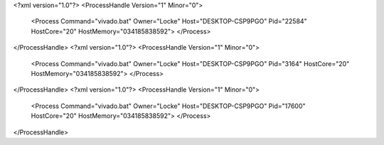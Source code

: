 <?xml version="1.0"?>
<ProcessHandle Version="1" Minor="0">
    <Process Command="vivado.bat" Owner="Locke" Host="DESKTOP-CSP9PGO" Pid="22584" HostCore="20" HostMemory="034185838592">
    </Process>
</ProcessHandle>
<?xml version="1.0"?>
<ProcessHandle Version="1" Minor="0">
    <Process Command="vivado.bat" Owner="Locke" Host="DESKTOP-CSP9PGO" Pid="3164" HostCore="20" HostMemory="034185838592">
    </Process>
</ProcessHandle>
<?xml version="1.0"?>
<ProcessHandle Version="1" Minor="0">
    <Process Command="vivado.bat" Owner="Locke" Host="DESKTOP-CSP9PGO" Pid="17600" HostCore="20" HostMemory="034185838592">
    </Process>
</ProcessHandle>
